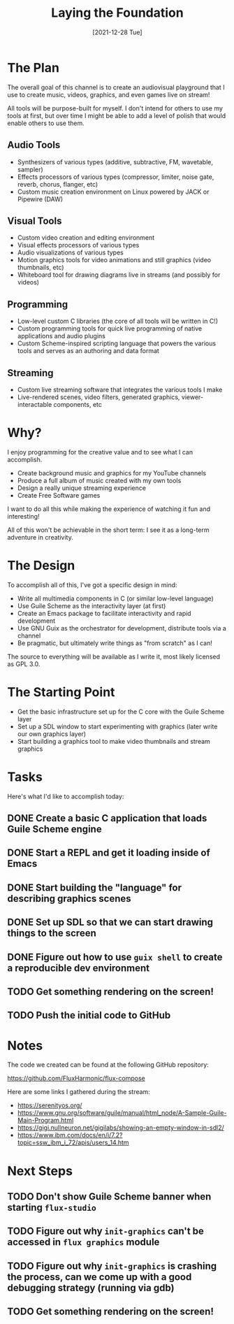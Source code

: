 #+title: Laying the Foundation
#+date: [2021-12-28 Tue]
#+slug: 2021-12-28

* The Plan

The overall goal of this channel is to create an audiovisual playground that I use to create music, videos, graphics, and even games live on stream!

All tools will be purpose-built for myself.  I don't intend for others to use my tools at first, but over time I might be able to add a level of polish that would enable others to use them.

** Audio Tools

- Synthesizers of various types (additive, subtractive, FM, wavetable, sampler)
- Effects processors of various types (compressor, limiter, noise gate, reverb, chorus, flanger, etc)
- Custom music creation environment on Linux powered by JACK or Pipewire (DAW)

** Visual Tools

- Custom video creation and editing environment
- Visual effects processors of various types
- Audio visualizations of various types
- Motion graphics tools for video animations and still graphics (video thumbnails, etc)
- Whiteboard tool for drawing diagrams live in streams (and possibly for videos)

** Programming

- Low-level custom C libraries (the core of all tools will be written in C!)
- Custom programming tools for quick live programming of native applications and audio plugins
- Custom Scheme-inspired scripting language that powers the various tools and serves as an authoring and data format

** Streaming

- Custom live streaming software that integrates the various tools I make
- Live-rendered scenes, video filters, generated graphics, viewer-interactable components, etc

* Why?

I enjoy programming for the creative value and to see what I can accomplish.

- Create background music and graphics for my YouTube channels
- Produce a full album of music created with my own tools
- Design a really unique streaming experience
- Create Free Software games

I want to do all this while making the experience of watching it fun and interesting!

All of this won't be achievable in the short term: I see it as a long-term adventure in creativity.

* The Design

To accomplish all of this, I've got a specific design in mind:

- Write all multimedia components in C (or similar low-level language)
- Use Guile Scheme as the interactivity layer (at first)
- Create an Emacs package to facilitate interactivity and rapid development
- Use GNU Guix as the orchestrator for development, distribute tools via a channel
- Be pragmatic, but ultimately write things as "from scratch" as I can!

The source to everything will be available as I write it, most likely licensed as GPL 3.0.

* The Starting Point

- Get the basic infrastructure set up for the C core with the Guile Scheme layer
- Set up a SDL window to start experimenting with graphics (later write our own graphics layer)
- Start building a graphics tool to make video thumbnails and stream graphics

* Tasks

Here's what I'd like to accomplish today:

** DONE Create a basic C application that loads Guile Scheme engine
CLOSED: [2021-12-28 Tue 16:06]
:LOGBOOK:
- State "DONE"       from "TODO"       [2021-12-28 Tue 16:06]
:END:
** DONE Start a REPL and get it loading inside of Emacs
CLOSED: [2021-12-28 Tue 16:46]
:LOGBOOK:
- State "DONE"       from "TODO"       [2021-12-28 Tue 16:46]
:END:
** DONE Start building the "language" for describing graphics scenes
CLOSED: [2021-12-28 Tue 17:59]
:LOGBOOK:
- State "DONE"       from "TODO"       [2021-12-28 Tue 17:59]
:END:
** DONE Set up SDL so that we can start drawing things to the screen
CLOSED: [2021-12-28 Tue 17:59]
:LOGBOOK:
- State "DONE"       from "TODO"       [2021-12-28 Tue 17:59]
:END:
** DONE Figure out how to use =guix shell= to create a reproducible dev environment
CLOSED: [2021-12-28 Tue 17:59]
:LOGBOOK:
- State "DONE"       from "TODO"       [2021-12-28 Tue 17:59]
:END:
** TODO Get something rendering on the screen!
** TODO Push the initial code to GitHub

* Notes

The code we created can be found at the following GitHub repository:

https://github.com/FluxHarmonic/flux-compose

Here are some links I gathered during the stream:

- https://serenityos.org/
- https://www.gnu.org/software/guile/manual/html_node/A-Sample-Guile-Main-Program.html
- https://gigi.nullneuron.net/gigilabs/showing-an-empty-window-in-sdl2/
- https://www.ibm.com/docs/en/i/7.2?topic=ssw_ibm_i_72/apis/users_14.htm

* Next Steps

** TODO Don't show Guile Scheme banner when starting =flux-studio=
** TODO Figure out why =init-graphics= can't be accessed in =flux graphics= module
** TODO Figure out why =init-graphics= is crashing the process, can we come up with a good debugging strategy (running via gdb)
** TODO Get something rendering on the screen!
